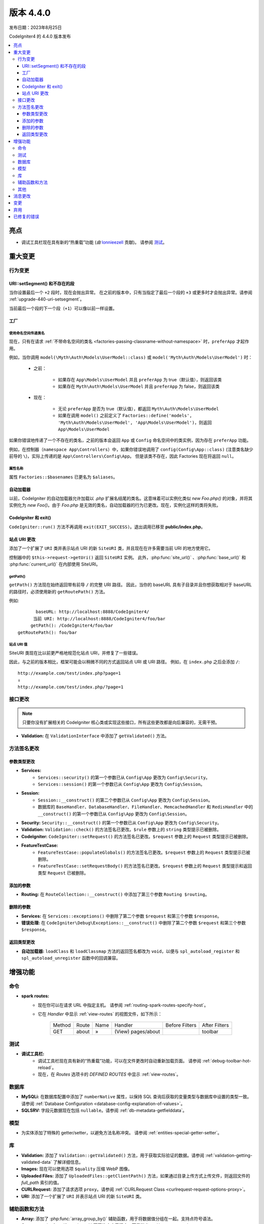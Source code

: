 版本 4.4.0
#############

发布日期：2023年8月25日

CodeIgniter4 的 4.4.0 版本发布

.. contents::
    :local:
    :depth: 3

亮点
**********

- 调试工具栏现在具有新的“热重载”功能
  (*由* `lonnieezell <https://github.com/lonnieezell>`_ 贡献)。
  请参阅 `测试`_。

重大变更
********

行为变更
================

URI::setSegment() 和不存在的段
------------------------------------------

当你设置最后一个 ``+2`` 段时，现在会抛出异常。
在之前的版本中，只有当指定了最后一个段的 ``+3`` 或更多时才会抛出异常。请参阅 :ref:`upgrade-440-uri-setsegment`。

当前最后一个段的下一个段（``+1``）可以像以前一样设置。

.. _v440-factories:

工厂
---------

使用命名空间传递类名
^^^^^^^^^^^^^^^^^^^^^^^^^^^^

现在，只有在请求 :ref:`不带命名空间的类名 <factories-passing-classname-without-namespace>` 时，``preferApp`` 才起作用。

例如，当你调用 ``model(\Myth\Auth\Models\UserModel::class)`` 或
``model('Myth\Auth\Models\UserModel')`` 时：

   - 之前：

      - 如果存在 ``App\Models\UserModel`` 并且 ``preferApp`` 为 true（默认值），则返回该类
      - 如果存在 ``Myth\Auth\Models\UserModel`` 并且 ``preferApp`` 为 false，则返回该类

   - 现在：

      - 无论 ``preferApp`` 是否为 true（默认值），都返回 ``Myth\Auth\Models\UserModel``
      - 如果在调用 ``model()`` 之前定义了 ``Factories::define('models', 'Myth\Auth\Models\UserModel', 'App\Models\UserModel')``，则返回 ``App\Models\UserModel``

如果你错误地传递了一个不存在的类名，之前的版本会返回 ``App`` 或 ``Config`` 命名空间中的类实例，因为存在 ``preferApp`` 功能。

例如，在控制器（``namespace App\Controllers``）中，如果你错误地调用了 ``config(Config\App::class)`` (注意类名缺少前导的 ``\``)，实际上传递的是 ``App\Controllers\Config\App``。
但是该类不存在，因此 Factories 现在将返回 ``null``。

属性名称
^^^^^^^^^^^^^

属性 ``Factories::$basenames`` 已更名为 ``$aliases``。

自动加载器
----------

以前，CodeIgniter 的自动加载器允许加载以 `.php` 扩展名结尾的类名。这意味着可以实例化类似 `new Foo.php()` 的对象，并将其实例化为 `new Foo()`。由于 `Foo.php` 是无效的类名，自动加载器的行为已更改。现在，实例化这样的类将失败。

.. _v440-codeigniter-and-exit:

CodeIgniter 和 exit()
----------------------

``CodeIgniter::run()`` 方法不再调用 ``exit(EXIT_SUCCESS)``。退出调用已移至 **public/index.php**。

.. _v440-site-uri-changes:

站点 URI 更改
----------------

添加了一个扩展了 ``URI`` 类并表示站点 URI 的新 ``SiteURI`` 类，并且现在在许多需要当前 URI 的地方使用它。

控制器中的 ``$this->request->getUri()`` 返回 ``SiteURI`` 实例。
此外，:php:func:`site_url()` 、:php:func:`base_url()` 和 :php:func:`current_url()`
在内部使用 SiteURI。

getPath()
^^^^^^^^^

``getPath()`` 方法现在始终返回带有前导 ``/`` 的完整 URI 路径。
因此，当你的 baseURL 具有子目录并且你想获取相对于 baseURL 的路径时，必须使用新的 ``getRoutePath()`` 方法。

例如::

           baseURL: http://localhost:8888/CodeIgniter4/
          当前 URI: http://localhost:8888/CodeIgniter4/foo/bar
         getPath(): /CodeIgniter4/foo/bar
    getRoutePath(): foo/bar

站点 URI 值
^^^^^^^^^^^^^^^

SiteURI 类现在比以前更严格地规范化站点 URI，并修复了一些错误。

因此，与之前的版本相比，框架可能会以稍微不同的方式返回站点 URI 或 URI 路径。
例如，在 ``index.php`` 之后会添加 ``/``::

    http://example.com/test/index.php?page=1
    ↓
    http://example.com/test/index.php/?page=1

.. _v440-interface-changes:

接口更改
=================

.. note:: 只要你没有扩展相关的 CodeIgniter 核心类或实现这些接口，所有这些更改都是向后兼容的，无需干预。

- **Validation:** 在 ``ValidationInterface`` 中添加了 ``getValidated()`` 方法。

.. _v440-method-signature-changes:

方法签名更改
========================

.. _v440-parameter-type-changes:

参数类型更改
----------------------

- **Services:**
    - ``Services::security()`` 的第一个参数已从 ``Config\App`` 更改为 ``Config\Security``。
    - ``Services::session()`` 的第一个参数已从 ``Config\App`` 更改为 ``Config\Session``。
- **Session:**
    - ``Session::__construct()`` 的第二个参数已从 ``Config\App`` 更改为 ``Config\Session``。
    - 数据库的 ``BaseHandler``、``DatabaseHandler``、``FileHandler``、``MemcachedHandler`` 和 ``RedisHandler`` 中的 ``__construct()`` 的第一个参数已从 ``Config\App`` 更改为 ``Config\Session``。
- **Security:** ``Security::__construct()`` 的第一个参数已从 ``Config\App`` 更改为 ``Config\Security``。
- **Validation:** ``Validation::check()`` 的方法签名已更改。``$rule`` 参数上的 ``string`` 类型提示已被删除。
- **CodeIgniter:** ``CodeIgniter::setRequest()`` 的方法签名已更改。``$request`` 参数上的 ``Request`` 类型提示已被删除。
- **FeatureTestCase:**
    - ``FeatureTestCase::populateGlobals()`` 的方法签名已更改。``$request`` 参数上的 ``Request`` 类型提示已被删除。
    - ``FeatureTestCase::setRequestBody()`` 的方法签名已更改。``$request`` 参数上的 ``Request`` 类型提示和返回类型 ``Request`` 已被删除。

添加的参数
----------------

- **Routing:** 在 ``RouteCollection::__construct()`` 中添加了第三个参数 ``Routing $routing``。

删除的参数
------------------

- **Services:** 在 ``Services::exceptions()`` 中删除了第二个参数 ``$request`` 和第三个参数 ``$response``。
- **错误处理:** 在 ``CodeIgniter\Debug\Exceptions::__construct()`` 中删除了第二个参数 ``$request`` 和第三个参数 ``$response``。

返回类型更改
-------------------

- **自动加载器:** ``loadClass`` 和 ``loadClassmap`` 方法的返回签名都改为 ``void``，以便与 ``spl_autoload_register`` 和 ``spl_autoload_unregister`` 函数中的回调兼容。

增强功能
************

命令
========

- **spark routes:**
    - 现在你可以在请求 URL 中指定主机。
      请参阅 :ref:`routing-spark-routes-specify-host`。
    - 它在 *Handler* 中显示 :ref:`view-routes` 的视图文件，如下所示：

        +---------+-------------+------+------------------------------+----------------+---------------+
        | Method  | Route       | Name | Handler                      | Before Filters | After Filters |
        +---------+-------------+------+------------------------------+----------------+---------------+
        | GET     | about       | »    | (View) pages/about           |                | toolbar       |
        +---------+-------------+------+------------------------------+----------------+---------------+


测试
=======

- **调试工具栏:**
    - 调试工具栏现在具有新的“热重载”功能，可以在文件更改时自动重新加载页面。
      请参阅 :ref:`debug-toolbar-hot-reload`。
    - 现在，在 *Routes* 选项卡的 *DEFINED ROUTES* 中显示 :ref:`view-routes`。

数据库
========

- **MySQLi:** 在数据库配置中添加了 ``numberNative`` 属性，以保持 SQL 查询后获取的变量类型与数据库中设置的类型一致。
  请参阅 :ref:`Database Configuration <database-config-explanation-of-values>`。
- **SQLSRV:** 字段元数据现在包括 ``nullable``。请参阅 :ref:`db-metadata-getfielddata`。

模型
=====

- 为实体添加了特殊的 getter/setter，以避免方法名称冲突。
  请参阅 :ref:`entities-special-getter-setter`。

库
=========

- **Validation:** 添加了 ``Validation::getValidated()`` 方法，用于获取实际验证的数据。请参阅 :ref:`validation-getting-validated-data` 了解详细信息。
- **Images:** 现在可以使用选项 ``$quality`` 压缩 WebP 图像。
- **Uploaded Files:** 添加了 ``UploadedFiles::getClientPath()`` 方法，如果通过目录上传方式上传文件，则返回文件的 `full_path` 索引的值。
- **CURLRequest:** 添加了请求选项 ``proxy``。请参阅 :ref:`CURLRequest Class <curlrequest-request-options-proxy>`。
- **URI:** 添加了一个扩展了 ``URI`` 并表示站点 URI 的新 ``SiteURI`` 类。

辅助函数和方法
=====================

- **Array:** 添加了 :php:func:`array_group_by()` 辅助函数，用于将数据值分组在一起。支持点符号语法。
- **Common:** :php:func:`force_https()` 不再终止应用程序，而是抛出 ``RedirectException``。

其他
======

- **DownloadResponse:** 添加了 ``DownloadResponse::inline()`` 方法，将 ``Content-Disposition: inline`` 标头设置为在浏览器中显示文件。
  请参阅 :ref:`open-file-in-browser` 了解详细信息。
- **View:** 在 ``renderSection()`` 上添加了可选的第二个参数 ``$saveData``，以防止在显示后自动清除数据。请参阅 :ref:`View Layouts <creating-a-layout>` 了解详细信息。
- **自动路由（改进）：**
    - 现在你可以路由到模块。请参阅 :ref:`auto-routing-improved-module-routing` 了解详细信息。
    - 如果找到与 URI 段对应的控制器，并且该控制器没有为该 URI 段定义的方法，则将执行默认方法。这样可以更灵活地处理自动路由中的 URI。请参阅 :ref:`controller-default-method-fallback` 了解详细信息。
- **过滤器：** 现在可以在 :ref:`$filters 属性 <filters-filters-filter-arguments>` 中使用过滤器参数。
- **请求：** 添加了 ``IncomingRequest::setValidLocales()`` 方法，用于设置有效的区域设置。
- **Table:** 添加了 ``Table::setSyncRowsWithHeading()`` 方法，用于将行列与标题同步。请参阅 :ref:`table-sync-rows-with-headings` 了解详细信息。
- **错误处理：** 现在可以使用 :ref:`custom-exception-handlers`。
- **RedirectException:**
    - 它还可以接受实现 ``ResponseInterface`` 的对象作为第一个参数。
    - 它实现了 ``ResponsableInterface``。
- **Factories:**
    - 现在可以定义实际加载的类名。请参阅 :ref:`factories-defining-classname-to-be-loaded`。
    - 实现了配置缓存。请参阅 :ref:`factories-config-caching` 了解详细信息。

消息更改
***************

- 添加了 ``Core.invalidDirectory`` 错误消息。
- 改进了 ``HTTP.invalidHTTPProtocol`` 错误消息。

变更
*******

- **Images:** 在 ``GDHandler`` 中，WebP 的默认质量从 80 改为 90。
- **Config:**
    - 删除了 **app/Config/App.php** 中已弃用的 Cookie 项。
    - 删除了 **app/Config/App.php** 中已弃用的 Session 项。
    - 删除了 **app/Config/App.php** 中已弃用的 CSRF 项。
    - 将路由设置移至 **app/Config/Routing.php** 配置文件。
      请参阅 :ref:`升级指南 <upgrade-440-config-routing>`。
- **DownloadResponse:** 在生成响应标头时，如果之前已指定了 ``Content-Disposition`` 标头，则不替换它。
- **自动加载器：**
    - 在 v4.4.0 之前，CodeIgniter 的自动加载器不允许在某些操作系统上的文件名中使用特殊字符。
      可以使用的符号是 ``/``、``_``、``.``、``:``、``\`` 和空格。
      因此，如果你将 CodeIgniter 安装在包含特殊字符（如 ``(``、``)`` 等）的文件夹中，CodeIgniter 将无法工作。
      从 v4.4.0 开始，此限制已被移除。
    - ``Autoloader::loadClass()`` 和 ``Autoloader::loadClassmap()`` 方法现在都标记为 ``@internal``。
- **RouteCollection:** 受保护属性 ``$routes`` 的数组结构已进行了修改以提高性能。
- **HSTS:** 现在，无论是通过 :php:func:`force_https()` 还是 ``Config\App::$forceGlobalSecureRequests = true``，都会设置 HTTP 状态码 307，允许在重定向后保留 HTTP 请求方法。
  在之前的版本中，它是 302。

弃用
************

- **Entity:** 弃用了 ``Entity::setAttributes()`` 方法。请改用 ``Entity::injectRawData()``。
- **错误处理：** 弃用了 ``CodeIgniter\Debug\Exceptions`` 中的许多方法和属性。因为这些方法已移至 ``BaseExceptionHandler`` 或 ``ExceptionHandler``。
- **自动加载器：** 弃用了 ``Autoloader::sanitizeFilename()``。
- **CodeIgniter:**
    - 弃用了 ``CodeIgniter::$returnResponse`` 属性。不再使用。
    - 弃用了 ``CodeIgniter::$cacheTTL`` 属性。不再使用。请改用 ``ResponseCache``。
    - 弃用了 ``CodeIgniter::cache()`` 方法。不再使用。请改用 ``ResponseCache``。
    - 弃用了 ``CodeIgniter::cachePage()`` 方法。不再使用。请改用 ``ResponseCache``。
    - 弃用了 ``CodeIgniter::generateCacheName()`` 方法。不再使用。请改用 ``ResponseCache``。
    - 弃用了 ``CodeIgniter::callExit()`` 方法。不再使用。
- **RedirectException:** 弃用了 ``\CodeIgniter\Router\Exceptions\RedirectException``。请改用 ``\CodeIgniter\HTTP\Exceptions\RedirectException``。
- **Session:** 弃用了 ``Session`` 中的属性 ``$sessionDriverName``、``$sessionCookieName``、
  ``$sessionExpiration``、``$sessionSavePath``、``$sessionMatchIP``、
  ``$sessionTimeToUpdate`` 和 ``$sessionRegenerateDestroy``，不再使用。请改用 ``$config``。
- **Security:** 弃用了 ``Security`` 中的属性 ``$csrfProtection``、``$tokenRandomize``、
  ``$tokenName``、``$headerName``、``$expires``、``$regenerate`` 和
  ``$redirect``，不再使用。请改用 ``$config``。
- **URI:**
    - 弃用了 ``URI::$uriString``。
    - 弃用了 ``URI::$baseURL``。请改用 ``SiteURI``。
    - 弃用了 ``URI::setSilent()``。
    - 弃用了 ``URI::setScheme()``。请改用 ``withScheme()``。
    - 弃用了 ``URI::setURI()``。

- **IncomingRequest:**
    - 弃用了 ``IncomingRequest::detectURI()``，不再使用。
    - 弃用了 ``IncomingRequest::detectPath()``，不再使用。已移至 ``SiteURIFactory``。
    - 弃用了 ``IncomingRequest::parseRequestURI()``，不再使用。已移至 ``SiteURIFactory``。
    - 弃用了 ``IncomingRequest::parseQueryString()``，不再使用。已移至 ``SiteURIFactory``。
    - 弃用了 ``IncomingRequest::setPath()``。

已修复的错误
************

- **自动路由（改进）：** 在之前的版本中，当 ``$translateURIDashes`` 为 true 时，两个 URI 对应于单个控制器方法，一个 URI 用于破折号（例如 **foo-bar**），另一个 URI 用于下划线（例如 **foo_bar**）。修复了此错误。现在，下划线的 URI（**foo_bar**）无法访问。
- **输出缓冲：** 修复了输出缓冲的错误。
- **ControllerTestTrait：** ``ControllerTestTrait::withUri()`` 使用 URI 创建一个新的 Request 实例。因为 Request 实例应该具有 URI 实例。此外，如果 URI 字符串中的主机名与 ``Config\App`` 中的有效主机名不匹配，则将设置有效的主机名。

有关修复的所有错误的完整列表，请参阅存储库的 `CHANGELOG.md <https://github.com/codeigniter4/CodeIgniter4/blob/develop/CHANGELOG.md>`_。
